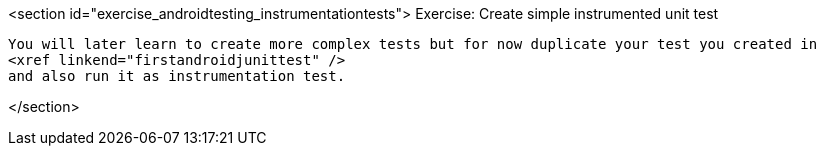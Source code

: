 <section id="exercise_androidtesting_instrumentationtests">
	Exercise: Create simple instrumented unit test

		You will later learn to create more complex tests but for now duplicate your test you created in
		<xref linkend="firstandroidjunittest" />
		and also run it as instrumentation test.


</section>